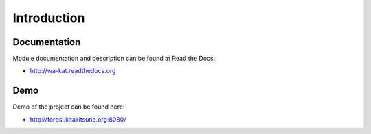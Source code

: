 Introduction
============

.. image:: https://badge.fury.io/py/wa_kat.png
    :target: https://pypi.python.org/pypi/wa_kat

.. image:: https://img.shields.io/pypi/dm/wa-kat.svg
    :target: https://pypi.python.org/pypi/wa_kat

.. image:: https://readthedocs.org/projects/wa-kat/badge/?version=latest
    :target: http://wa-kat.readthedocs.org/

.. image:: https://img.shields.io/pypi/l/wa-kat.svg

.. image:: https://img.shields.io/github/issues/WebArchivCZ/WA-KAT.svg
    :target: https://github.com/WebArchivCZ/WA-KAT/issues


Documentation
-------------

Module documentation and description can be found at Read the Docs:

- http://wa-kat.readthedocs.org

Demo
----

Demo of the project can be found here:

- http://forpsi.kitakitsune.org:8080/
